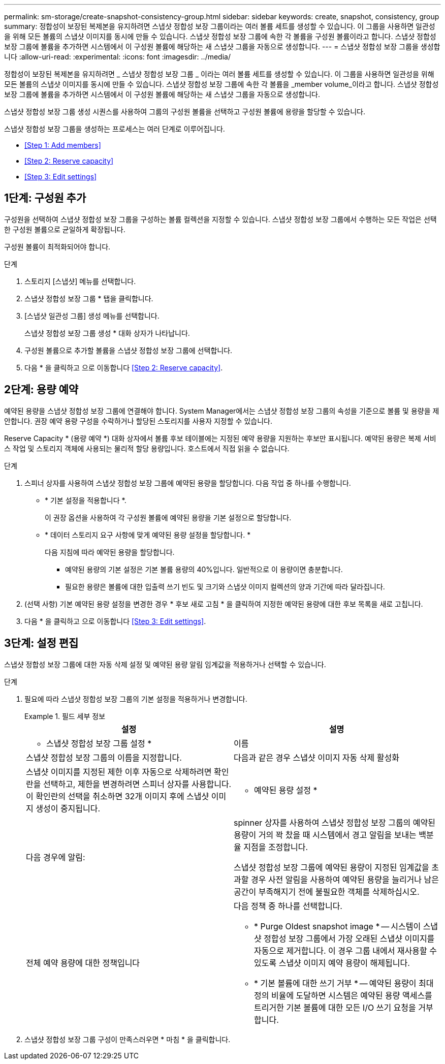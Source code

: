 ---
permalink: sm-storage/create-snapshot-consistency-group.html 
sidebar: sidebar 
keywords: create, snapshot, consistency, group 
summary: 정합성이 보장된 복제본을 유지하려면 스냅샷 정합성 보장 그룹이라는 여러 볼륨 세트를 생성할 수 있습니다. 이 그룹을 사용하면 일관성을 위해 모든 볼륨의 스냅샷 이미지를 동시에 만들 수 있습니다. 스냅샷 정합성 보장 그룹에 속한 각 볼륨을 구성원 볼륨이라고 합니다. 스냅샷 정합성 보장 그룹에 볼륨을 추가하면 시스템에서 이 구성원 볼륨에 해당하는 새 스냅샷 그룹을 자동으로 생성합니다. 
---
= 스냅샷 정합성 보장 그룹을 생성합니다
:allow-uri-read: 
:experimental: 
:icons: font
:imagesdir: ../media/


[role="lead"]
정합성이 보장된 복제본을 유지하려면 _ 스냅샷 정합성 보장 그룹 _ 이라는 여러 볼륨 세트를 생성할 수 있습니다. 이 그룹을 사용하면 일관성을 위해 모든 볼륨의 스냅샷 이미지를 동시에 만들 수 있습니다. 스냅샷 정합성 보장 그룹에 속한 각 볼륨을 _member volume_이라고 합니다. 스냅샷 정합성 보장 그룹에 볼륨을 추가하면 시스템에서 이 구성원 볼륨에 해당하는 새 스냅샷 그룹을 자동으로 생성합니다.

스냅샷 정합성 보장 그룹 생성 시퀀스를 사용하여 그룹의 구성원 볼륨을 선택하고 구성원 볼륨에 용량을 할당할 수 있습니다.

스냅샷 정합성 보장 그룹을 생성하는 프로세스는 여러 단계로 이루어집니다.

* <<Step 1: Add members>>
* <<Step 2: Reserve capacity>>
* <<Step 3: Edit settings>>




== 1단계: 구성원 추가

[role="lead"]
구성원을 선택하여 스냅샷 정합성 보장 그룹을 구성하는 볼륨 컬렉션을 지정할 수 있습니다. 스냅샷 정합성 보장 그룹에서 수행하는 모든 작업은 선택한 구성원 볼륨으로 균일하게 확장됩니다.

구성원 볼륨이 최적화되어야 합니다.

.단계
. 스토리지 [스냅샷] 메뉴를 선택합니다.
. 스냅샷 정합성 보장 그룹 * 탭을 클릭합니다.
. [스냅샷 일관성 그룹] 생성 메뉴를 선택합니다.
+
스냅샷 정합성 보장 그룹 생성 * 대화 상자가 나타납니다.

. 구성원 볼륨으로 추가할 볼륨을 스냅샷 정합성 보장 그룹에 선택합니다.
. 다음 * 을 클릭하고 으로 이동합니다 <<Step 2: Reserve capacity>>.




== 2단계: 용량 예약

[role="lead"]
예약된 용량을 스냅샷 정합성 보장 그룹에 연결해야 합니다. System Manager에서는 스냅샷 정합성 보장 그룹의 속성을 기준으로 볼륨 및 용량을 제안합니다. 권장 예약 용량 구성을 수락하거나 할당된 스토리지를 사용자 지정할 수 있습니다.

Reserve Capacity * (용량 예약 *) 대화 상자에서 볼륨 후보 테이블에는 지정된 예약 용량을 지원하는 후보만 표시됩니다. 예약된 용량은 복제 서비스 작업 및 스토리지 객체에 사용되는 물리적 할당 용량입니다. 호스트에서 직접 읽을 수 없습니다.

.단계
. 스피너 상자를 사용하여 스냅샷 정합성 보장 그룹에 예약된 용량을 할당합니다. 다음 작업 중 하나를 수행합니다.
+
** * 기본 설정을 적용합니다 *.
+
이 권장 옵션을 사용하여 각 구성원 볼륨에 예약된 용량을 기본 설정으로 할당합니다.

** * 데이터 스토리지 요구 사항에 맞게 예약된 용량 설정을 할당합니다. *
+
다음 지침에 따라 예약된 용량을 할당합니다.

+
*** 예약된 용량의 기본 설정은 기본 볼륨 용량의 40%입니다. 일반적으로 이 용량이면 충분합니다.
*** 필요한 용량은 볼륨에 대한 입출력 쓰기 빈도 및 크기와 스냅샷 이미지 컬렉션의 양과 기간에 따라 달라집니다.




. (선택 사항) 기본 예약된 용량 설정을 변경한 경우 * 후보 새로 고침 * 을 클릭하여 지정한 예약된 용량에 대한 후보 목록을 새로 고칩니다.
. 다음 * 을 클릭하고 으로 이동합니다 <<Step 3: Edit settings>>.




== 3단계: 설정 편집

[role="lead"]
스냅샷 정합성 보장 그룹에 대한 자동 삭제 설정 및 예약된 용량 알림 임계값을 적용하거나 선택할 수 있습니다.

.단계
. 필요에 따라 스냅샷 정합성 보장 그룹의 기본 설정을 적용하거나 변경합니다.
+
.필드 세부 정보
====
[cols="2*"]
|===
| 설정 | 설명 


 a| 
* 스냅샷 정합성 보장 그룹 설정 *



 a| 
이름
 a| 
스냅샷 정합성 보장 그룹의 이름을 지정합니다.



 a| 
다음과 같은 경우 스냅샷 이미지 자동 삭제 활성화
 a| 
스냅샷 이미지를 지정된 제한 이후 자동으로 삭제하려면 확인란을 선택하고, 제한을 변경하려면 스피너 상자를 사용합니다. 이 확인란의 선택을 취소하면 32개 이미지 후에 스냅샷 이미지 생성이 중지됩니다.



 a| 
* 예약된 용량 설정 *



 a| 
다음 경우에 알림:
 a| 
spinner 상자를 사용하여 스냅샷 정합성 보장 그룹의 예약된 용량이 거의 꽉 찼을 때 시스템에서 경고 알림을 보내는 백분율 지점을 조정합니다.

스냅샷 정합성 보장 그룹에 예약된 용량이 지정된 임계값을 초과할 경우 사전 알림을 사용하여 예약된 용량을 늘리거나 남은 공간이 부족해지기 전에 불필요한 객체를 삭제하십시오.



 a| 
전체 예약 용량에 대한 정책입니다
 a| 
다음 정책 중 하나를 선택합니다.

** * Purge Oldest snapshot image * -- 시스템이 스냅샷 정합성 보장 그룹에서 가장 오래된 스냅샷 이미지를 자동으로 제거합니다. 이 경우 그룹 내에서 재사용할 수 있도록 스냅샷 이미지 예약 용량이 해제됩니다.
** * 기본 볼륨에 대한 쓰기 거부 * -- 예약된 용량이 최대 정의 비율에 도달하면 시스템은 예약된 용량 액세스를 트리거한 기본 볼륨에 대한 모든 I/O 쓰기 요청을 거부합니다.


|===
====
. 스냅샷 정합성 보장 그룹 구성이 만족스러우면 * 마침 * 을 클릭합니다.

